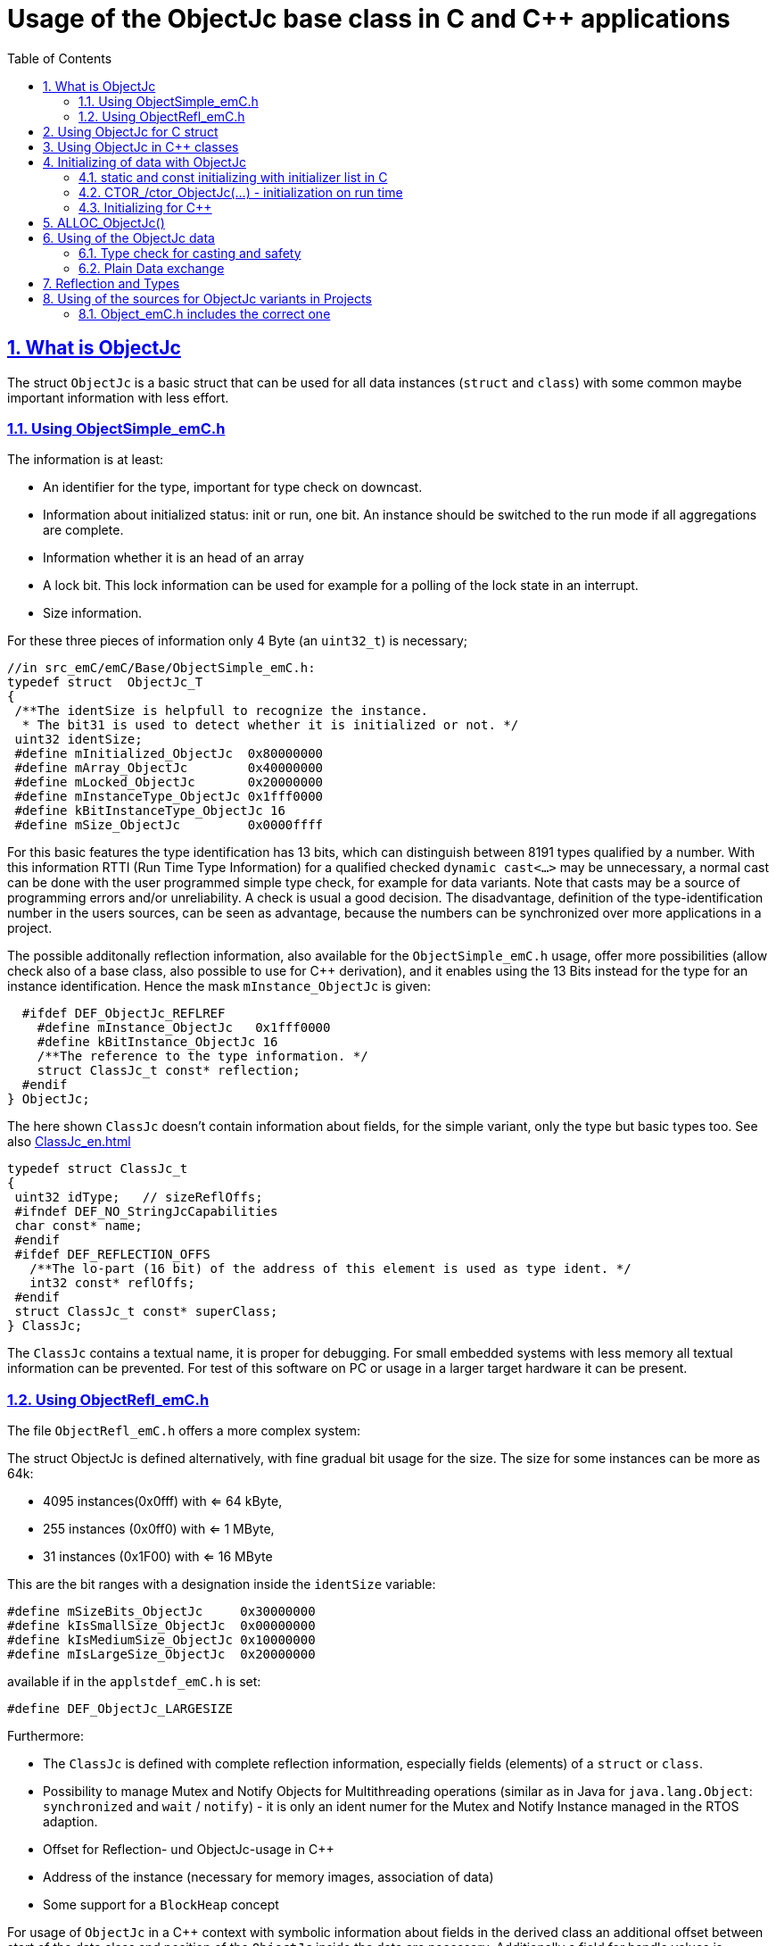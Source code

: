 = Usage of the ObjectJc base class in C and {cpp} applications
:toc:
:sectnums:
:sectlinks:
:cpp: C++

[#ObjectJc]
== What is ObjectJc

The struct `ObjectJc` is a basic struct that can be used for all data instances 
(`struct` and `class`) with some common maybe important information with less effort. 

=== Using ObjectSimple_emC.h

The information is at least:

* An identifier for the type, important for type check on downcast.
* Information about initialized status: init or run, one bit. An instance should be
switched to the run mode if all aggregations are complete.
* Information whether it is an head of an array
* A lock bit. This lock information can be used for example for a polling of the lock state in an interrupt. 
* Size information.

For these three pieces of information only 4 Byte (an `uint32_t`) is necessary;

 //in src_emC/emC/Base/ObjectSimple_emC.h:
 typedef struct  ObjectJc_T
 {
  /**The identSize is helpfull to recognize the instance. 
   * The bit31 is used to detect whether it is initialized or not. */
  uint32 identSize;
  #define mInitialized_ObjectJc  0x80000000
  #define mArray_ObjectJc        0x40000000
  #define mLocked_ObjectJc       0x20000000
  #define mInstanceType_ObjectJc 0x1fff0000  
  #define kBitInstanceType_ObjectJc 16
  #define mSize_ObjectJc         0x0000ffff

For this basic features the type identification has 13 bits, which can distinguish between 8191 types qualified by a number. With this information RTTI (Run Time Type Information) for a qualified checked `dynamic cast<...>` may be unnecessary, a normal cast can be done with the user programmed simple type check, for example for data variants. Note that casts may be a source of programming errors and/or unreliability. A check is usual a good decision. The disadvantage, definition of the type-identification number in the users sources, can be seen as advantage, because the numbers can be synchronized over more applications in a project. 

The possible additonally reflection information, also available for the `ObjectSimple_emC.h` usage, offer more possibilities (allow check also of a base class, also possible to use for {cpp} derivation), and it enables using the 13 Bits instead for the type for an instance identification. Hence the mask `mInstance_ObjectJc` is given: 

  #ifdef DEF_ObjectJc_REFLREF
    #define mInstance_ObjectJc   0x1fff0000
    #define kBitInstance_ObjectJc 16
    /**The reference to the type information. */
    struct ClassJc_t const* reflection;
  #endif
} ObjectJc;

The here shown `ClassJc` doesn't contain information about fields, for the simple variant, only the type but basic types too. See also link:ClassJc_en.html[] 

 typedef struct ClassJc_t
 {
  uint32 idType;   // sizeReflOffs;
  #ifndef DEF_NO_StringJcCapabilities
  char const* name;
  #endif
  #ifdef DEF_REFLECTION_OFFS
    /**The lo-part (16 bit) of the address of this element is used as type ident. */
    int32 const* reflOffs;
  #endif
  struct ClassJc_t const* superClass;
 } ClassJc;

The `ClassJc` contains a textual name, it is proper for debugging. For small embedded systems with less memory all textual information can be prevented. For test of this software on PC or usage in a larger target hardware it can be present. 

=== Using ObjectRefl_emC.h

The file `ObjectRefl_emC.h` offers a more complex system: 

The struct ObjectJc is defined alternatively, with fine gradual bit usage for the size. The size for some instances can be more as 64k:

* 4095 instances(0x0fff) with <= 64 kByte, 
* 255 instances (0x0ff0) with <= 1 MByte,
* 31 instances  (0x1F00) with <= 16 MByte

This are the bit ranges with a designation inside the `identSize` variable:  

 #define mSizeBits_ObjectJc     0x30000000
 #define kIsSmallSize_ObjectJc  0x00000000
 #define kIsMediumSize_ObjectJc 0x10000000
 #define mIsLargeSize_ObjectJc  0x20000000

available if in the `applstdef_emC.h` is set:

 #define DEF_ObjectJc_LARGESIZE
 
Furthermore:

* The `ClassJc` is defined with complete reflection information, especially fields (elements) of a `struct` or `class`.
* Possibility to manage Mutex and Notify Objects for Multithreading operations (similar as in Java for `java.lang.Object`: `synchronized` and `wait` / `notify`) - it is only an ident numer for the Mutex and Notify Instance managed in the RTOS adaption.   
* Offset for Reflection- und ObjectJc-usage in {cpp}
* Address of the instance (necessary for memory images, association of data)
* Some support for a `BlockHeap` concept

  
For usage of `ObjectJc` in a {cpp} context with symbolic information about fields
in the derived class an additional offset between start of the data class
and position of the `ObjectJc` inside the data are necessary. Additionally a field
for handle values is intended here. This both fields are available if the following
compiler switch is set:

  #ifdef DEF_ObjectJcpp_REFLECTION
    /**Offset from the data-instance start address to the ObjectJc part. 
     * It is especially for symbolic field access (reflection) in {cpp}. */
    uint16 offsetToStartAddr;
    /**Some handle bits to use an ObjectJc for lock (mutex). */
    uint16 handleBits;
    #define kNoSyncHandles_ObjectJc 0x0fff;
  #endif

In this case, but also independently if `DEF_ObjectJc_REFLREF` is defined,
a reference from `ObjectJc` to `ClassJc` named `reflection` is available.
This improves the type test capability, especially recognizing base type references 
(derivation), and it opens the possibility to support full symbolic information 
about the fields in the data. It is the 'reflection' capability, see link:ClassJc_en.html[].  

  #if defined(DEF_ObjectJc_REFLREF) || defined(DEF_ObjectJcpp_REFLECTION)
    #define mInstance_ObjectJc 0x7fff0000
    #define kBitInstance_ObjectJc 16
    /**The reference to the type information. */
    struct ClassJc_t const* reflection;
  #endif

If a `ClassJc` instance can be referenced, the identifier in the first word 
`identSize` is now used as  instance identifier. 

Last not least the own address of the Object can be stored in the ObjectJc.
The address of itself can be used if data are copied to any file (a memory map), 
and references between the data should be readjusted. 

  #ifdef DEF_ObjectJc_OWNADDRESS
    void const* ownAddress;
  #endif
 } ObjectJc;

Depending on the memory layout the reflection and the ownAddress has 2 Byte 
(in 16-bit-Systems), 4 Byte or 8 Byte (for 64-bit-Adressing). In all cases the alignment
is correct. Note that 64-bit-addresses should aligned to a memory word boundary wich is usually 8 Byte.

The idea for `ObjectJc` came from Java. In Java all instances have a base ('_super_')
class `java.lang.Object` with adequate information. It is a proven concept.


== Using ObjectJc for C struct

The usage of `ObjectJc` is independent of its definition (Simple, with Refl, Jc). The capability is different of course but the sources are indentically.

A C struct for C and {cpp} compilation should be defined as:

 typedef struct MyData_T {
   union { MyBaseData super; ObjectJc obj; } base;
   int32_t anyData;
 } MyData_s;
 
* The usage of `typedef` is recommended. Some compilers expect it, it is the clarified form.

* The `MyData_T` is the tag name. The tag name should not be the same as the type name, 
some compilers may have problems elsewhere! It can be used for forward-declaration.

 struct MyData_T;
 ....
 extern struct MyData_T anyData; //data are only declared
 .....
 struct MyData_T* ref = getRef(...)  //only use the reference without access
 
* The type name `MyData_s` is written with suffix `_s` to offer the possibility
for a wrapping {cpp} class which should be named `MyData`. 
This writing rules are regarded by link:ClassJc_en.html#Header2Refl[ClassJc_en, chapter "The reflection generator"].

The `ObjectJc` is arranged as the last or only one element inside a union. The other parts
of the union should be base `struct` (super `struct`), 
whereby the immediate super `struct` should be arranged first, necessary for
`INIZ_...` initialization with `{ ... }`. 
This writing rule enables the access to `ObjectJc` in an unified form independent
of super `struct` nesting (inheritance in C) writing:

 ObjectJc* obj = &myDataRef->base.obj;
 
For C usage it is the same as a simple pointer casting `((ObjectJc*)myDataRef)`
because the ObjectJc is the first part in memory. 
But usage pointer castings is not recommended because it is an additional 
(supposed unsafe) cast. Secondly it may be faulty if `myDataRef` is a {cpp} class
where the `ObjectJc` is member of. 
Unnecessary casting is an example of dirty software which runs
some years, then somebody extends it, and the assumption for the cast is no longer true.
Hence an important rule for C-programming is: "*Avoid unchecked casting of pointers!*". 



== Using ObjectJc in {cpp} classes

It is possible and may be recommended for state variables which may be exported (serialized) to define the data of a {cpp} class as C-`struct`. 
Then this `struct` contains `ObjectJc` in the form above.   

There are generally three forms to inherit from a C-`struct`:

 class MyData: public MyData_s { ... 

with possible access to data and immediately to `myDatab->base.obj`.

 class MyData: proctected MyData_s { 
   ... 
   public: ObjectJc const* toObject() {
     return this->base.obj; 
   }
   
It has protected access to the data, but a individual operation `toObject()` 
which returns the `ObjectJc const*` reference only to the read only `ObjectJc` data.
This form does not need virtual operations for that.

 class MyData: public ObjectJcpp, proctected MyData_s { 
   ... 
   public: ObjectJc const* toObject() {
     return this->base.obj; 
   }

The interface `ObjectJcpp` contains the operation `toObject()` as virtual, 
hence a reference of type `ObjectJcpp` is generally useable to access the `ObjectJc` data. 
But this form needs virtual operations, it may not be desired in some embedded applications.

It is a question of {cpp} using philosophy: 

* If {cpp} should be used only because of some {cpp} language features, for example
operator definition (`float operator+(...)`),
but virtual operations are forbidden by style guide for safety than
the first or second form is appropriate.

* For common {cpp} usage the third form is recommended.


See test sources, it contains some casting situations too: 
`emC_Base/src/test/cpp/emC_Test_ObjectJc/test_ObjectJcpp.cpp`.

[#initC]
== Initializing of data with ObjectJc

[#INIZ]
=== static and const initializing with initializer list in C

To get const data in a const memory section (Flash Rom) only
a `const` initializing can be done with an so named _initializer list_.
Thas is the same situation in C as in {cpp} (!). 

 Type const myData = { ..... };  //hint: write const right side.
 const Type myData = { ..... };  //it is the same
 
In C it is not possible to initialize const data in any operations in runtime, 
other than in {cpp}. The immediately initializing C-style is necessary 
if data should be stored in a const memory section (on Flash-ROM, for embedded Processors). 
This topic is irrelevant for {cpp} programming on a PC platform, 

For non `const` data the same initializing with an _initializer list_
is possible for all non-allocated data (not from heap). 
If static data are used an initializing  may be seen as recommended.

 Type myData;  //The initial data are undefined - prone of error
 Type myData = {0}; //at least forced 0-initialization.
 
An _initializer list_ with given data is often complex to write, it is a challenge for the programmer. Macros to initialize some parts of nested data are helpful.

For example some `struct` may be defined as:

 typedef struct BaseType_T {
   union{ ObjectJc obj;} base;
   int32 data1;
   float data2;
 } Base_Type;
 //
 typedef struct InnerData_T {
   float x,y,z; 
 } InnerData;
 //
 typedef struct MyType_T {
   union { BaseType BaseType; ObjectJc obj; } base;
   int32 m, n;
   InnerData data1;
   int p,q;
 } MyType_s;

then a initializer is complex. 
Especially if some types are defined in another module or component it is difficult to handle. 
At least for ObjectJc a macro `INIZ_ObjectJc` can be used. 
It is recommended to write such an `INIZ...` macro for any type:

 #define INIZ_VAL_BaseType( OBJ, REFL, ID, VAL) \
  { { INIZ_ObjectJc(OBJ, REFL, ID) } \
  , (int32)VAL, (float)VAL \
  }

 #define INIZ_InnerData( ) \
  { 3.14f, 42.0f, -3.0f }  //it is only a const initizalization

 #define INIZ_VAL_MyType( OBJ, ID, VAL1, VAL2) \
 { { INIZ_VAL_MyBaseType(OBJ, refl_MyType, ID, VAL1) } \
 , VAL2, -(VAL2) \
 , INIZ_InnerData() \
 , 0,0 \
 }

This macros should be written near to the struct definitions, to see the association. 

* The arguments of the macro may have a free meaning and order 
But the initializing values have to be able to calculate on compile time.
* Because the `BaseType` has `base.obj`, it uses the `INIZ_ObjectJc(...)`.
* Because the `BaseType` is used as base type, it is necessary to give 
the reflection information as argument `REFL` here.
* The `INIZ_VAL_MyType(...)` does not need information about the data arrangement 
of the inner struct data. It invokes only the `INIZ...` macro of the nested data.
Hence the information about the data arrangement is encapsulated.

* The first `INIZ...` macro inside `INIZ_VAL_MyType(...)` should have a `REFL`-argument. 
Because the `MyType` is never used as base class the reflection are not given as
argument, but they are given immediately. 

The `INIZ_ObjectJc` macro is defined depending on the variants of `ObjectJc` 
in different forms. The arguments are the same in any case. 
As special feature the `REFL` argument is used in case of `DEF_ObjectJc_SIMPLE` as 

 #define INIZ_ObjectJc(OBJ, REFL, ID)  \
 { ((((uint32)(ID_##REFL))<<kBitInstanceType_ObjectJc) & mInstanceType_ObjectJc) \
 | (sizeof(OBJ) & mSize_ObjectJc) \
 }

It means, the identifier for the reflection class is used as identifier 
for the numerical `ID_refl_MyType` because the simple variant of an `ObjectJc` 
has not a reference to the reflection but only the ID. The definition of an

 ClassJc const refl_MyType = INIZ_ClassJc(refl_MyType, "MyType");
 
it not necessary and may not be given if `DEF_REFLECTION_NO` is set. The type-ID 
already stored in a also given `ClassJc const` cannot be used for a const initialization
because it is not able to calculate on compile time:

Getting a `const` value from a given another `const` instance inside an 
initializer list is not possible in C 
and not possible for C++ `const`-memory-segment-initialization. 
The access to `refl->idType` fails though it is a instance defined before. 
It is too complex for the compiler's initializer value calculation.

Adequate it is not possible to use the address of the instance shifted and masked
for the correct bit position. An address value inside a constant initializer list
is only possible by linker replacement, the address value can only be set 
as const reference as a whole from the linker. Some numeric calculations afterwards
cannot be done with it because they would need to be done by the compiler.


[#CTOR]
=== CTOR_/ctor_ObjectJc(...) - initialization on run time 

The `ObjectJc` part on an instance is the core part but it contains information
for the whole instance: The type and size. Hence it should be initialized firstly
with respect to the instance:

 MyType_s data;
 CTOR_ObjectJc( &data.base.obj, &data, sizeof(data)
              , refl_MyType, ID_Obj);

It uses the first argument as argument to the `ObjectJc` part inside the data, and the second argument as `void*` instance pointer. This is necessary for {cpp} usage in derived classes, where `ObjectJc` is not on top of the data.

Then the construction of the instance can be done:

 ctor_MyType(&data, 42.0f, 234);

The `CTOR_ObjectJc` is a macro which regards `DEF_REFLECTION_NO`. In this case 
it uses the given identifier for the reflection type and invokes

 ctor_ObjectJc(&data.base.obj, &data, sizeof(data), null, ID_refl_MyType);

It does not assume the existence of a `ClassJc` instance. But the `ID_refl...` should be defined, see link:ClassJc_en.html#ID_refl[]. But if a `ClassJc` instance is given anyway,
the 

 ctor_ObjectJc(&data.base.obj, &data, sizeof(data), refl_MyType, ID_Obj);

can be used. In case of `DEF_ObjectJc_SIMPLE` the type-ID is taken from the `ClassJc` 
instance and the `ID_Obj` is not use. 

The constructor of the user types should not invoke the `ctor_ObjectJc(...)`.
Instead a check of consistence can be done, which assures that the given instance
has a proper size and the given type is matching. This can be done as assertion:

 ASSERT_emC( CHECKstrict_ObjectJc( &thiz->base.obj, sizeof(*thiz)
                                 , refl_MyType, 0)
           , "not matching instance and type", 0,0);

It has the advantage that the check-code is not existing if `ASSERT_IGNORE_emC` is set.
On embedded platforms usually the construction is done only on startup. The startup can
be tested well on PC platform with assertion check and with Exception handling, 
so errors are detected on PC-test. 

The `CHECKstrict_ObjectJc(...)` is a macro again which invokes in case of `DEF_REFLECTION_NO`:

 checkStrict_ObjectJc(OTHIZ, SIZE, null, ID_##REFL)
 
It does only test, an Exception is thrown only in conclusion with `ASSERT_emC`.

'''

Some details to the arguments both for ctor_... and CTOR_...

* `REFL` For the reflection argument (See link:#refl[chapter "Reflection and Types"]). 

* `ADDR` The second argument of the ctor `ADDR` is expected of type `void*` and should be the address 
of the instance itself. It has the same value for C-compilation as the `ObjectJc` reference
because `ObjectJc` is the first element in a `struct`.
But for {cpp} there may be small differences between the address of the instance 
and the `ObjectJc` data part. 
This is if inheritance and virtual tables are used. 
The difference between both address values are stored in the `ObjectJc::offsetToInstanceAddr`, 
which requires setting `DEF_ObjectJcpp_REFLECTION`. If it is not set but 
`DEF_REFLECTION_FULL` is set, and {cpp} compiling is used, then an compiler error message 
is forced (`#error ...`).
The `offsetToInstanceAddr` is necessary to access
data via reflection (`FieldJc`). Hence in {cpp} this form of initializing should be used.
The initializer list is not suitable for use. 

* `SIZE`: The `ObjectJc` part stores the size of the whole instance. Hence it can be tested only with knwoledge of the `ObjectJc` reference whether a safe access to memory is possible with a given reference. Faulty pointer castings can be detected on runtime. It is important that the memory bounds are resepected. Data error because of software errors are acceptable (can be still found), but memory violations causes dubios behavior and ard hard to debug. 

* `ID` The last argument `ID` of the `CTOR_ObjectJc`-Macro is not used in case of `DEF_ObjectJc_SIMPLE`
because the type-ID is stored in the only one `identSize` element. 
But if the `ID` contains the `mArrayId_ObjectJc` flag bit, it is set in the `ObjectJc`. 
It is necessary for the `ObjectArrayJc` which contains the reflection reference to the elements, not for the whole instance. Note that the size information in the `ObjectJc` part is for the whole array, it is always for the whole instance.  

=== Initializing for {cpp}

In {cpp} allocation and construction are combined. It is true in both kinds of creation:

 MyData* data = new MyData(...);
 MyData data(...);  //ctor is invoked with data definition
 
That is a consequent {cpp} feature and prevents errors because of non-initialized data.

The concept of the `ObjectJc` as core part which contains information 
about the whole instance seems to be primary not regarded. 
Some special constructs and style guides are necessary:

 typedef struct MyPlainData_T {                  //Data in C manner, plain
  union { ObjectJc obj; } base;             //with ObjectJc as core
  int32 d1; //:Any data
  float d2;  //Note: padding any struct to 8-Byte-align if possible, 
 } MyPlainData_s;

 class MyBaseClass: protected MyPlainData_s      //contains ObjectJc as core
 {
   public: MyBaseClass(int idObj);
   public: MyBaseClass(ObjectJc const* othis = null);
 }
 
 class MyClass: protected MyBaseClass      //contains ObjectJc as core too
 { 
   public: MyClass(int idObj);
   protected: MyClass(ObjectJc const* objectJc);
 }

The ObjectJc should contain the size of all data, but only of the plain data, 
except organization data of C++ (vtable pointer). It should be initialized firstly,
because the ctor of C data parts may check the size and type. 
To initialize ObjectJc firstly, its `CTOR_ObjectJc(...)` should be called fistly.
This is done in the follwing way:

* The public constructor which should only act as instance constructor have not an `ObjectJc*` argument but it may need an argument for the `idObj`, the ident designation. 
It should call `CTOR_ObjectJc(...)` with size and reflection argument  
of the whole instance, from the {cpp} class.


** either in the argument preparation of the base constructor to fullfil its `ObjectJc*` argument, 

 MyClass::MyClass(int idObj) 
 //firstly call the base ctor in C++ syntax:
 : MyBaseClass( CTOR_ObjectJc(&this->base.obj
                , this, sizeof(*this), refl_MyClass, idObj))
 { 
   //...further special init, for this derived data ...
 }

** or, if has not a further {cpp} base class, 
it should call `CTOR_ObjectJc(...)` in the body of the constructor. 

 MyBaseClass::MyBaseClass(int idObj) 
 { CTOR_ObjectJc(&this->base.obj, this, sizeof(*this), refl_MyBaseClass, idObj);
   //...further init, especially call the plain data constructor in C manner:
   ctor_MyPlainData(&this->base.obj);
 }

* A constructor able to use as base constructor should have an argument `ObjectJc* objectJc`.
It should be protected to designate it as base class constructor. 
Or, to simplify it may have a `null` as default value:  

** Either this class has a further {cpp} base class, then it forwards it:

 MyBaseClass::MyBaseClass(ObjectJc const* othiz) 
 : MyBaseBase(othiz)
 { //...further init
 }

** Or it has not a further {cpp} class. Then it should check (assert) whether the given
`othiz` is proper: 

 MyBaseClass::MyBaseClass(ObjectJc const* othiz) 
 { if(othiz == null) { //assumes that this class is the instance class:
     CTOR_ObjectJc(&this->base.obj, this, sizeof(*this), refl_MyBaseClass, idObj);
   } else {
     ASSERT_emC(othiz == &this->base.obj, "C++ ObjectJc initialization error", 0,0);
   }
   //...further init, especially call the plain data constructor in C manner:
   ctor_MyPlainData(&this->base.obj);
 }




== ALLOC_ObjectJc()

The macro-wrapped function call of

 ALLOC_ObjectJc(SIZE, REFL, ID)
 
is for C-usage or for creation of non-`class`-data based on `ObjectJc` in C++.
Depending on `DEF_ObjectJc_SIMPLE` it expands either / or to

 allocReflid_ObjectJc(SIZE, ID_##REFL, ID, _thCxt)
 allocRefl_ObjectJc(SIZE, &(REFL), ID, _thCxt)
 
adequate to `CTOR_ObjectJc` in the chapter above. Additionally it requires the 
pointer to a Thread context 
see link:ThCxtExc_emC.html[Stacktrace, ThreadContext and Exception handling]
because generally the allocation can fail, then an Exception handling is recommended.

The core prototype with reflection reference is
 
 extern_C ObjectJc* alloc_ObjectJc ( const int size, const int32 typeInstanceIdent
                 struct ClassJc_T const* refl  , struct ThreadContext_emC_t* _thCxt);

This routine allocates and initializes the core data of the `ObjectJc`. 
 

[#instanceof]
== Using of the ObjectJc data



=== Type check for casting and safety

In classic C programming, sometimes in C++ too, often a pointer is stored and/or transferred as `void*`-pointer if the precise type is not known in the transfer or storing environment. 
Before usage a casting to the required type is done. 
*But such casting turns off the compiler error checking capability.* 
An unchecked cast is a leak for source safety.
A void* pointer should only be used for very general things. For example for `memcpy`.

In {cpp} some casting variants are present. The `static_cast<Type*>(ref)` checks on compile time 
whether the cast is admissible in an inheritance of classes, and adjusts the correct
address value toward the start address of the part inside the instance which is adequate to the given type. If there isn't an inheritance relation between the given type and the cast destination type, it forces a compiler error. But the `static_cast<Type*>` does not check 
the really given instance on runtime. On downcast (toward to a derived class) it assumes that the instance is of this type. A upcast (toward to the base class) is always true.

It means the `static_cast<Type*>(ref)` can cause runtime errors if the assumption of the instance type is false.

The `dynamic_cast<Type*>(ref)` does the same for '_downcast_', but additionally the type is checked. This requires activation of RTTI (__RunTime Type Information__). 
If the type is faulty, either a null pointer is delivered or an Exception is thrown, 
depending on the compiler version. 

The `reinterpret_cast<Type*>(ref)` or a ordinary C-Cast `(Type*)(ref)` delivers faulty results if it is used for inheritance class Types. It is an lackadaisical programming error to use reinterpret or C casts for class inheritance. Such an error is inconspicuous so long as no virtual operations are present. Unchecked or lax usage of C-casts or reinterpret-casts are a prone of error. Because a simple C-cast can be used by accident, a {cpp} compiler emits a warning. To assure compatibility between C and {cpp} a macro `CAST_C(Type, ref)` is defined in `emC/Base/types_def_common.h` which is adapted for {cpp} to a `reinterpret_cast<Type*>`.

In C only the known `(Type*)(ref)` written via macro as `C_CAST(Type*, ref)` is available. The capability of static and dynamic casts are only necessary in respect of class hierarchie in {cpp}. The problem is the same: *Unchecked or lax usage of C-casts or reinterpret-casts are a prone of error.* 

Independently of the question C or {cpp} or with or without RTTI 
the `ObjectJc` base class delivers the type information. 
It works for {cpp} too either using the `ObjectJcpp`-Base class 
or with immediate access to the C data which contains `ObjectJc`.
The type check can be done with

 extern_C ClassJc const refl_MyType;
 .....
 bool bTypeOk = instanceof_ObjectJc((&myDataObj->base.obj, &refl_MyType);
 
This routine recognizes and returns `true` for a base type too. 
Note that for class inheritance in {cpp} with multiple inheritance or with virtual operations
a `static_cast<TYPE>(OBJ)` has to be used for cast because addresses should be tuned.
For C inheritance using a base type `struct` as first element of the inherited `struct` 
of course a `C_CAST(TYPE, OBJ)` is only possible and necessary. But the capability
to recognize base types depends on setting and using of `DEF_REFLECTION_FULL` 
in conclusion without definition of `DEF_ObjectJc_SIMPLE` or inside poor applications 
(`DEF_ObjectJc_SIMPLE` is set) with using of `DEF_ObjectJc_REFLREF`. 
See link:Variants_emC.html#refl[Variants of emC-usage in Applications - chapter ClassJc and Reflection].

The cast seems to be safe and might not be necessarily be tested if the type is known 
in the user programming environment, because the
same software module stores the instance pointer, and gets it back.
But there may be programming errors, if the algorithm is enhanced etc.etc.
Hence it is recommended to check the type too, but with an *assertion*, 
which can be switched off for fast runtime request. 
With a side glance to Java the type is always checked on runtime for castings.
In Java a casting error is never possible. 
For that the reflection info in `java.lang.Object` is used.
Because castings are not the operations most commonly used in ordinary programs, 
a little bit of calculation time is admissible for that.

The type check only as safety check, as assertion should be written as: 


 if(CHECK_ASSERT_emC(INSTANCEOF_ObjectJc((&myData->base.obj, reflection_MyType))
               , "faulty instance", 0, 0) { 
   MyType* myData = C_CAST(MyType*, myData);
   ...

The assertion `CHECK_ASSERT_emC(...)` can return always true if assertions are
not activated, for fast realtime. Then the `if(true)` is optimized by the compiler. 
The `C_CAST` is an `reinterpret_cast` for {cpp} usage 
and a normal `((MyType*) myData)` for C usage. 

The `reflection_MyType` is the type information, see next chapter.

If the type of an instance is really unknown, especially if a base reference is delivered
and the derived type should be a point of interest, the 

 if(INSTANCEOF_ObjectJc&myData->base.obj, reflection_MyType) {
   MyType* myDataderived = static_cast<MyType*>(myDate);
   ...
   
can be a part of the functional code. This example shows a {cpp} class reference
where obj is member on. 

For `DEF_ObjectJc_SIMPLE` whereby `ObjectJc` contains only an int32 value 
only the really instance is able to check. 
If the instance in this example is derived from `MyType` the `INSTANCEOF_ObjectJc(...)` 
returns false though the instance has `MyType` as base class. It is a restriction,
but nevertheless often useful. If at least `DEF_ObjectJc_DEFLREF` is defined and 
the reflection are generated via `DEF_REFLECTION_FULL` all information of base types
are contained there. Then `INSTANCEOF_ObjectJc(...)` returns true also for base classes.
Ot is a question of effort and a question of necessities in the application. 

See link:Variants_emC.html#ObjectJc[] and link:ClassJc_en.html[]


=== Plain Data exchange

Instances have a 'state'. The 'state' is contained in several elements of the instance. 
It can be the state variable of a state machine, the value of a controller intergral part or such other. 

If there is any complex 'situation' in an application, the analyzes of the state variables can help to explore what was happen. This can be done off line later, after the occurrence and fast fixing the situation. 

It can be helpfully to load the snapped data in a simulation of the same software on PC, or a special data exploration software, which contains the same instances but maybe with special relationships. 

* Data from {cpp} classes cannot be copied because it contains virtual pointer etc. 

* Hence it is proper to separate the state data from the rest of the organization data. The state data should be defined in a `struct` which is based on `ObjectJc`.

* In the exploration software the instances can be created and wired (aggregation) on startup. 

* Then the state data are copied into from the snapshot of the data on the occurred situation. If the data contain associations one another, this addresses should be tuned. 

* To recognize which instance were associated together in the originally snapped data, 
the element `ownAddress` helps. An association (variale connection) is a state, whereby an aggregation or composition (UML) is invariant, not a state. Hence the last one can be part only of the {cpp} class data. Associations may be part of the state data, its addresses should be adjusted with the other memory addresses using the `ownAdress` information.  

* To check whether the data are compatible (version) the `size` and `reflection` helps. It is stupid if the exploration software uses another version as the snapped data from a maybe older device which another, older version.

* The `ObjectJc` contains the head information for the data to correctly support exploration.  


[#refl]
== Reflection and Types

In the full capability of `ObjectJc` reflections contains symbolic information 
for all data elements.
A reflection instance of type `ClassJc` contains the type information, 
all base type information and the fields and maybe operations (methods) too.
With the information about base types (super types) the `instanceof_ObjectJc(...)`
can check whether a given instance is proper for a basic type too. 
The construction of full reflection is described in link:ClassJc_en.html#Header2Refl[ClassJc_en, chapter "The reflection generator"]. 

For simple capability of ObjectJc use-able in embedded platforms 
maybe without String processing with fast realtime or less hardware resources 
there are four variant forms of reflections:

* a) In the simplest form, only an `idType` is stored 
which is contained in the ObjectJc instance too to compare it.
In this case the `ClassJc` is defined as:

 typedef struct ClassJc_t {
  int idType;   // sizeReflOffs;
 } ClassJc;
  
* b) Reflection access with Inspector target proxy. In this case reflection data 
are generated in form of positions of data in a `struct` and a number (index) of any 
`struct` type. In this case the `ClassJc` is defined as:

 typedef struct ClassJc_t {
  int idType;   // sizeReflOffs;
  //
  int const* reflOffs;
 } ClassJc;
  
* c) The reference `reflOffs` refers to the generated reflection data. 
As the reflection data are defined in succession in a "const" memory area,
the low 16-bit of this pointer address can be used as a type identifier.

* d) No Reflection access, `DEF_REFLECTION_NO` is set: 
The reflections are only defined to have information about the type:

 typedef struct ClassJc_t {
  int idType;   // sizeReflOffs;
  //
  char const* nameType;
 } ClassJc;
 
The `nameType` is optional depending on `DEF_NO_StringJcCapabilities`. 
See `org/vishia/emC/sourceApplSpecific/SimpleNumCNoExc/ObjectJc_simple.h` 

The kind to build the `idType` depends on some possibilities on initialization
of the `reflection_...Type` instance and can be defined by the users programming. 
For example additional information, which can be used for debugging, are given outside
a fast realtime and low resource CPU, the `idType` is a simple index. 
It is important that the `idType` of all reflection instances are unique.
The `instanceof_ObjectJc(...)` compares only the `idType` given with the `reflection...`
argument with the type information in `ObjectJc`. It is the low 16 bit 
of `idInstanceType` for the simple `ObjectJc`.  

For the reflection with full capability see link:ClassJc_en.html[]. 


== Using of the sources for ObjectJc variants in Projects

If the emC approach should be used also in less and new projects. Firstly it may be recommended to use only a subset, not all possibilities. It is too much for starting. For example the reflection approach may be a novelty, which shouldn't  impose on a new user. Hence, the simple form of ObjectJc (see link:#ObjectJc[chapter What is ObjectJc]) can be used firstly. It is defined in the header and source files `emC/Base/ObjectSimple_emC.*`

For complete usage of the capabilities of `ObjectJc` the files `emC/Base/ObjectRefl_emC.*` can be used.

Only for usage the full capability of Java-like approaches the `emC/Jc/ObjectJc.*` offers more possibilities.

=== Object_emC.h includes the correct one

You should set the usage decision in `applstdef_emC.h` which is able to include in your path:

 #include <applstdef_emC.h>
 
An include of

 #include <emC/Base/Object_emC.h>
 
which is done in the emC sources itself (in `emC/Base/ObjectSimple_emC.c`) as in your sources which use the `ObjectJc` as a base structur includes the proper file, either `ObjectSimple_emC.h` or `ObjectRefl_emC.h` firstly. If the properties are set to simple usage:

 #define DEF_ObjectSimple_emC
 #ifdef DEF_ObjectJc_REFLREF
  
only the `ObjectSimple_emC.h` should be present and the `ObjectSimple_emC.c` should be including as source. 
 
If the other compiler switches are set especially for

 #ifdef DEF_REFLECTION_FULL


It only the simple properties of `ObjectJc` should be used, the files `emC/Base/Object_emC.*` may not part at all of the application sources. If a special source would  

To relieve an application source from the decision, using `ObjectSimple...` or without `Simple`, and to relieve the user from including `Object*.h` as such, the proper `Object*.h` should be including in the `applstdef_emC.h` from the application already.    